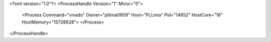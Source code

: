 <?xml version="1.0"?>
<ProcessHandle Version="1" Minor="0">
    <Process Command="vivado" Owner="pllima0909" Host="PLLima" Pid="14852" HostCore="16" HostMemory="15728628">
    </Process>
</ProcessHandle>
